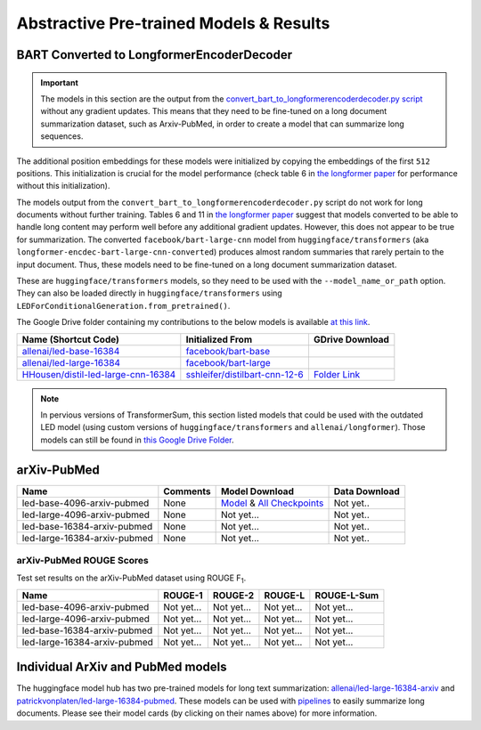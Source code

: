.. _pretrained_abs:

Abstractive Pre-trained Models & Results
========================================

.. _bart_converted_to_longformerencdec:

BART Converted to LongformerEncoderDecoder
------------------------------------------

.. important:: The models in this section are the output from the `convert_bart_to_longformerencoderdecoder.py script <https://github.com/allenai/longformer/blob/master/scripts/convert_bart_to_longformerencoderdecoder.py>`_ without any gradient updates. This means that they need to be fine-tuned on a long document summarization dataset, such as Arxiv-PubMed, in order to create a model that can summarize long sequences.

The additional position embeddings for these models were initialized by copying the embeddings of the first ``512`` positions. This initialization is crucial for the model performance (check table 6 in `the longformer paper <https://arxiv.org/pdf/2004.05150.pdf>`_ for performance without this initialization).

The models output from the ``convert_bart_to_longformerencoderdecoder.py`` script do not work for long documents without further training. Tables 6 and 11 in `the longformer paper <https://arxiv.org/pdf/2004.05150.pdf>`_ suggest that models converted to be able to handle long content may perform well before any additional gradient updates. However, this does not appear to be true for summarization. The converted ``facebook/bart-large-cnn`` model from ``huggingface/transformers`` (aka ``longformer-encdec-bart-large-cnn-converted``) produces almost random summaries that rarely pertain to the input document. Thus, these models need to be fine-tuned on a long document summarization dataset.

These are ``huggingface/transformers`` models, so they need to be used with the ``--model_name_or_path`` option. They can also be loaded directly in ``huggingface/transformers`` using ``LEDForConditionalGeneration.from_pretrained()``.

The Google Drive folder containing my contributions to the below models is available `at this link <https://drive.google.com/drive/folders/18W_wJ5ovpSN98AT4626JtEJUCW_wA4ax>`__.

+---------------------------------------------------------------------------------------------------+-----------------------------------------------------------------------------------------+--------------------------------------------------------------------------------------------+
| Name (Shortcut Code)                                                                              | Initialized From                                                                        | GDrive Download                                                                            |
+===================================================================================================+=========================================================================================+============================================================================================+
| `allenai/led-base-16384 <https://huggingface.co/allenai/led-base-16384>`_                         | `facebook/bart-base <https://huggingface.co/facebook/bart-large>`_                      |                                                                                            |
+---------------------------------------------------------------------------------------------------+-----------------------------------------------------------------------------------------+--------------------------------------------------------------------------------------------+
| `allenai/led-large-16384 <https://huggingface.co/allenai/led-large-16384>`_                       | `facebook/bart-large <https://huggingface.co/facebook/bart-large>`_                     |                                                                                            |
+---------------------------------------------------------------------------------------------------+-----------------------------------------------------------------------------------------+--------------------------------------------------------------------------------------------+
| `HHousen/distil-led-large-cnn-16384 <https://huggingface.co/HHousen/distil-led-large-cnn-16384>`_ | `sshleifer/distilbart-cnn-12-6 <https://huggingface.co/sshleifer/distilbart-cnn-12-6>`_ | `Folder Link <https://drive.google.com/drive/folders/1BTM0ccphhHrKt7A1c87DwXU4KbnPn_er>`__ |
+---------------------------------------------------------------------------------------------------+-----------------------------------------------------------------------------------------+--------------------------------------------------------------------------------------------+

.. note:: In pervious versions of TransformerSum, this section listed models that could be used with the outdated LED model (using custom versions of ``huggingface/transformers`` and ``allenai/longformer``). Those models can still be found in `this Google Drive Folder <https://drive.google.com/drive/folders/1Nwy9_ZNlBpLrgaE8SLaw7BhiyjzY7Coo>`__.


arXiv-PubMed
------------

+------------------------------+----------+-------------------------------------------------------------------------------------------------------------+---------------+
| Name                         | Comments | Model Download                                                                                              | Data Download |
+==============================+==========+=============================================================================================================+===============+
| led-base-4096-arxiv-pubmed   | None     | `Model <https://drive.google.com/uc?id=>`__ & `All Checkpoints <https://drive.google.com/drive/folders/>`__ | Not yet..     |
+------------------------------+----------+-------------------------------------------------------------------------------------------------------------+---------------+
| led-large-4096-arxiv-pubmed  | None     | Not yet...                                                                                                  | Not yet..     |
+------------------------------+----------+-------------------------------------------------------------------------------------------------------------+---------------+
| led-base-16384-arxiv-pubmed  | None     | Not yet...                                                                                                  | Not yet..     |
+------------------------------+----------+-------------------------------------------------------------------------------------------------------------+---------------+
| led-large-16384-arxiv-pubmed | None     | Not yet...                                                                                                  | Not yet..     |
+------------------------------+----------+-------------------------------------------------------------------------------------------------------------+---------------+

arXiv-PubMed ROUGE Scores
^^^^^^^^^^^^^^^^^^^^^^^^^

Test set results on the arXiv-PubMed dataset using ROUGE F\ :sub:`1`\ .

+------------------------------+------------+------------+------------+-------------+
| Name                         | ROUGE-1    | ROUGE-2    | ROUGE-L    | ROUGE-L-Sum |
+==============================+============+============+============+=============+
| led-base-4096-arxiv-pubmed   | Not yet... | Not yet... | Not yet... | Not yet...  |
+------------------------------+------------+------------+------------+-------------+
| led-large-4096-arxiv-pubmed  | Not yet... | Not yet... | Not yet... | Not yet...  |
+------------------------------+------------+------------+------------+-------------+
| led-base-16384-arxiv-pubmed  | Not yet... | Not yet... | Not yet... | Not yet...  |
+------------------------------+------------+------------+------------+-------------+
| led-large-16384-arxiv-pubmed | Not yet... | Not yet... | Not yet... | Not yet...  |
+------------------------------+------------+------------+------------+-------------+

Individual ArXiv and PubMed models
----------------------------------

The huggingface model hub has two pre-trained models for long text summarization: `allenai/led-large-16384-arxiv <https://huggingface.co/allenai/led-large-16384-arxiv>`_ and `patrickvonplaten/led-large-16384-pubmed <https://huggingface.co/patrickvonplaten/led-large-16384-pubmed>`_. These models can be used with `pipelines <https://huggingface.co/transformers/main_classes/pipelines.html>`__ to easily summarize long documents. Please see their model cards (by clicking on their names above) for more information.
